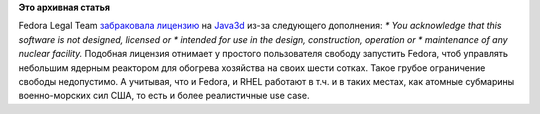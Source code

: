 .. title: Новые лицензионные проблемы.
.. slug: Новые-лицензионные-проблемы
.. date: 2012-09-15 23:16:26
.. tags:
.. category:
.. link:
.. description:
.. type: text
.. author: Peter Lemenkov

**Это архивная статья**


Fedora Legal Team `забраковала
лицензию <https://bugzilla.redhat.com/show_bug.cgi?id=832853#c6>`__ на
`Java3d <http://java3d.java.net/>`__ из-за следующего дополнения:
*\* You acknowledge that this software is not designed, licensed or
\* intended for use in the design, construction, operation or
\* maintenance of any nuclear facility.*
Подобная лицензия отнимает у простого пользователя свободу запустить
Fedora, чтоб управлять небольшим ядерным реактором для обогрева
хозяйства на своих шести сотках. Такое грубое ограничение свободы
недопустимо. А учитывая, что и Fedora, и RHEL работают в т.ч. и в таких
местах, как атомные субмарины военно-морских сил США, то есть и более
реалистичные use case.

